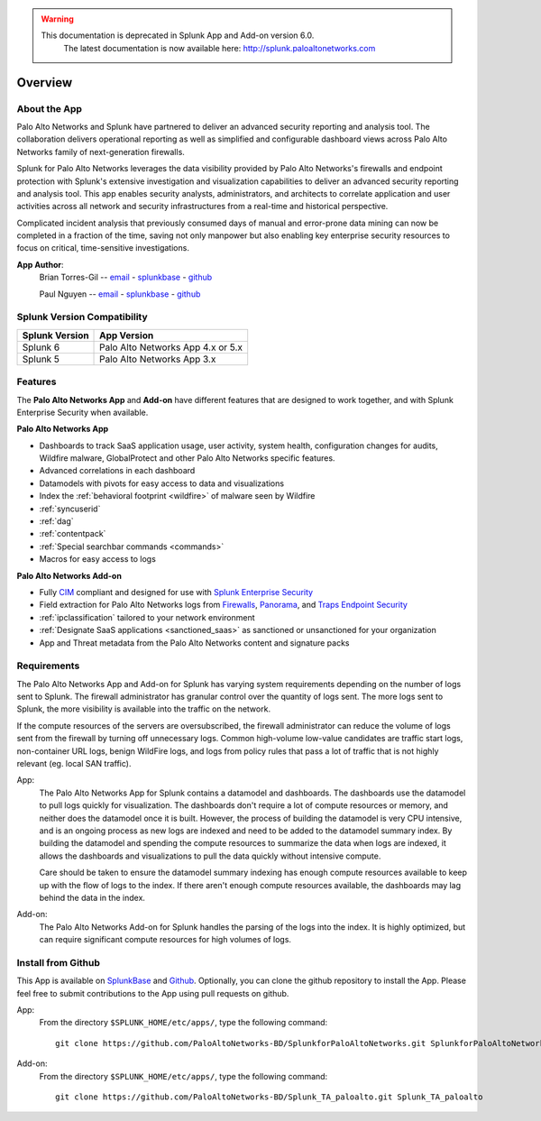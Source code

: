 .. raw:: html

    <style> .red {color:red} </style>

.. role:: red

.. warning::
   This documentation is :red:`deprecated` in Splunk App and Add-on version 6.0.
     The latest documentation is now available here: http://splunk.paloaltonetworks.com

Overview
========

About the App
-------------

.. image:: _static/overview.png

Palo Alto Networks and Splunk have partnered to deliver an advanced security
reporting and analysis tool. The collaboration delivers operational reporting
as well as simplified and configurable dashboard views across Palo Alto
Networks family of next-generation firewalls.

Splunk for Palo Alto Networks leverages the data visibility provided by
Palo Alto Networks's firewalls and endpoint protection with Splunk's extensive
investigation and visualization capabilities to deliver an advanced
security reporting and analysis tool. This app enables security analysts,
administrators, and architects to correlate application and user activities
across all network and security infrastructures from a real-time and
historical perspective.

Complicated incident analysis that previously consumed days of manual and
error-prone data mining can now be completed in a fraction of the time,
saving not only manpower but also enabling key enterprise security
resources to focus on critical, time-sensitive investigations.

**App Author**:
    Brian Torres-Gil -- `email <mailto:btorres-gil@paloaltonetworks.com>`_ - `splunkbase <https://answers.splunk.com/users/183886/btorresgil.html>`_ - `github <https://github.com/btorresgil>`_

    Paul Nguyen -- `email <mailto:panguy@paloaltonetworks.com>`_ - `splunkbase <https://answers.splunk.com/users/408229/panguy.html?>`_ - `github <https://github.com/paulmnguyen>`_

Splunk Version Compatibility
----------------------------

==============   ===========
Splunk Version   App Version
==============   ===========
Splunk 6         Palo Alto Networks App 4.x or 5.x
Splunk 5         Palo Alto Networks App 3.x
==============   ===========

.. _features:

Features
--------

The **Palo Alto Networks App** and **Add-on** have different features that are
designed to work together, and with Splunk Enterprise Security when available.

**Palo Alto Networks App**

* Dashboards to track SaaS application usage, user activity, system health,
  configuration changes for audits, Wildfire malware, GlobalProtect and other Palo Alto
  Networks specific features.
* Advanced correlations in each dashboard
* Datamodels with pivots for easy access to data and visualizations
* Index the :ref:`behavioral footprint <wildfire>` of malware seen by Wildfire
* :ref:`syncuserid`
* :ref:`dag`
* :ref:`contentpack`
* :ref:`Special searchbar commands <commands>`
* Macros for easy access to logs

**Palo Alto Networks Add-on**

* Fully CIM_ compliant and designed for use with `Splunk Enterprise Security`_
* Field extraction for Palo Alto Networks logs from Firewalls_, Panorama_, and
  `Traps Endpoint Security`_
* :ref:`ipclassification` tailored to your network environment
* :ref:`Designate SaaS applications <sanctioned_saas>` as sanctioned or
  unsanctioned for your organization
* App and Threat metadata from the Palo Alto Networks content and signature
  packs

.. _CIM: http://docs.splunk.com/Documentation/CIM/latest/User/Overview
.. _Splunk Enterprise Security:
   http://www.splunk.com/en_us/products/premium-solutions/splunk-enterprise-security.html
.. _Firewalls:
   https://www.paloaltonetworks.com/products/platforms/firewalls.html
.. _Panorama:
   https://www.paloaltonetworks.com/products/platforms/centralized-management/panorama/overview.html
.. _Traps Endpoint Security:
   https://www.paloaltonetworks.com/products/endpoint-security.html

.. _requirements:

Requirements
------------

The Palo Alto Networks App and Add-on for Splunk has varying system
requirements depending on the number of logs sent to Splunk. The firewall
administrator has granular control over the quantity of logs sent. The more
logs sent to Splunk, the more visibility is available into the traffic on the
network.

If the compute resources of the servers are oversubscribed, the firewall
administrator can reduce the volume of logs sent from the firewall by turning
off unnecessary logs. Common high-volume low-value candidates are traffic
start logs, non-container URL logs, benign WildFire logs, and logs from policy
rules that pass a lot of traffic that is not highly relevant (eg. local SAN
traffic).

App:
  The Palo Alto Networks App for Splunk contains a datamodel and dashboards.
  The dashboards use the datamodel to pull logs quickly for visualization.
  The dashboards don't require a lot of compute resources or memory, and
  neither does the datamodel once it is built.  However, the process of
  building the datamodel is very CPU intensive, and is an ongoing process
  as new logs are indexed and need to be added to the datamodel summary index.
  By building the datamodel and spending the compute resources to summarize
  the data when logs are indexed, it allows the dashboards and visualizations
  to pull the data quickly without intensive compute.

  Care should be taken to ensure the datamodel summary indexing has enough
  compute resources available to keep up with the flow of logs to the index.
  If there aren't enough compute resources available, the dashboards may lag
  behind the data in the index.

Add-on:
  The Palo Alto Networks Add-on for Splunk handles the parsing of the logs
  into the index. It is highly optimized, but can require significant compute
  resources for high volumes of logs.

Install from Github
-------------------

This App is available on `SplunkBase <https://splunkbase.splunk.com/app/491>`_
and `Github <https://github.com/PaloAltoNetworks-BD/SplunkforPaloAltoNetworks>`_.
Optionally, you can clone the github repository to install the App. Please
feel free to submit contributions to the App using pull requests on github.

App:
  From the directory ``$SPLUNK_HOME/etc/apps/``, type the following command::

    git clone https://github.com/PaloAltoNetworks-BD/SplunkforPaloAltoNetworks.git SplunkforPaloAltoNetworks

Add-on:
  From the directory ``$SPLUNK_HOME/etc/apps/``, type the following command::

    git clone https://github.com/PaloAltoNetworks-BD/Splunk_TA_paloalto.git Splunk_TA_paloalto
